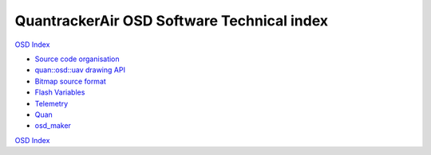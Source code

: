 -------------------------------------------
QuantrackerAir OSD Software Technical index
-------------------------------------------

`OSD Index`_

* `Source code organisation`_
* `quan::osd::uav drawing API`_
* `Bitmap source format`_
* `Flash Variables`_
* `Telemetry`_
* `Quan`_
* `osd_maker`_

`OSD Index`_

.. .............Links............

.. _`quan::osd::uav drawing API`: quan/drawing_api.html
.. _`Bitmap source format`: ../bitmap_format.html
.. _`Telemetry`: telemetry.html
.. _`OSD Index` : ../../index.html
.. _`Quan` : quan/index.html
.. _`osd_maker`: ../../osd_maker/index.html
.. _`Flash Variables`: ../flash_variables.html
.. _`Source code organisation`: ../source_code_organisation.html

